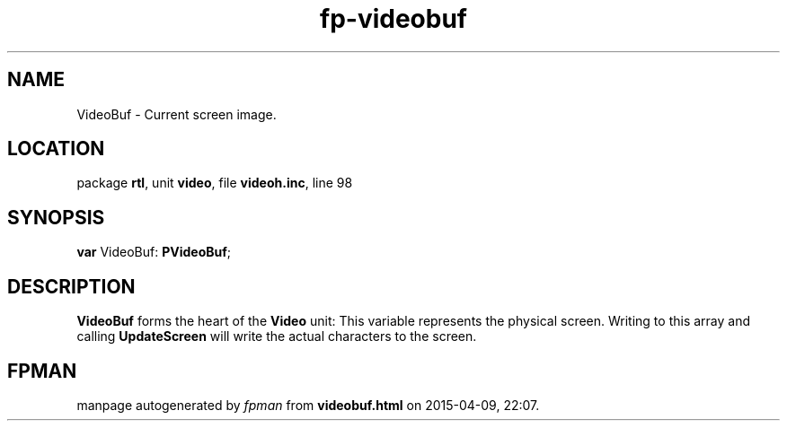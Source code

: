 .\" file autogenerated by fpman
.TH "fp-videobuf" 3 "2014-03-14" "fpman" "Free Pascal Programmer's Manual"
.SH NAME
VideoBuf - Current screen image.
.SH LOCATION
package \fBrtl\fR, unit \fBvideo\fR, file \fBvideoh.inc\fR, line 98
.SH SYNOPSIS
\fBvar\fR VideoBuf: \fBPVideoBuf\fR;

.SH DESCRIPTION
\fBVideoBuf\fR forms the heart of the \fBVideo\fR unit: This variable represents the physical screen. Writing to this array and calling \fBUpdateScreen\fR will write the actual characters to the screen.


.SH FPMAN
manpage autogenerated by \fIfpman\fR from \fBvideobuf.html\fR on 2015-04-09, 22:07.

